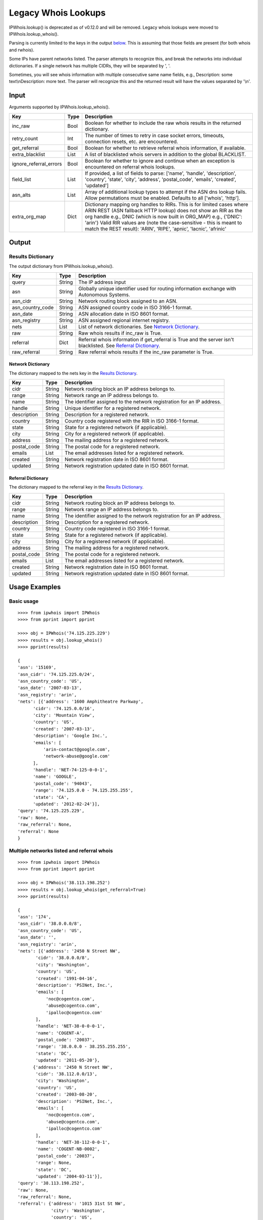 ====================
Legacy Whois Lookups
====================

IPWhois.lookup() is deprecated as of v0.12.0 and will be removed. Legacy whois
lookups were moved to IPWhois.lookup_whois().

Parsing is currently limited to the keys in the output
`below <#results-dictionary>`_.
This is assuming that those fields are present (for both whois and rwhois).

Some IPs have parent networks listed. The parser attempts to recognize this,
and break the networks into individual dictionaries. If a single network has
multiple CIDRs, they will be separated by ', '.

Sometimes, you will see whois information with multiple consecutive same name
fields, e.g., Description: some text\\nDescription: more text. The parser will
recognize this and the returned result will have the values separated by '\\n'.

Input
=====

Arguments supported by IPWhois.lookup_whois().

+------------------------+--------+-------------------------------------------+
| **Key**                |**Type**| **Description**                           |
+------------------------+--------+-------------------------------------------+
| inc_raw                | Bool   | Boolean for whether to include the raw    |
|                        |        | whois results in the returned dictionary. |
+------------------------+--------+-------------------------------------------+
| retry_count            | Int    | The number of times to retry in case      |
|                        |        | socket errors, timeouts, connection       |
|                        |        | resets, etc. are encountered.             |
+------------------------+--------+-------------------------------------------+
| get_referral           | Bool   | Boolean for whether to retrieve           |
|                        |        | referral whois information, if available. |
+------------------------+--------+-------------------------------------------+
| extra_blacklist        | List   | A list of blacklisted whois servers in    |
|                        |        | addition to the global BLACKLIST.         |
+------------------------+--------+-------------------------------------------+
| ignore_referral_errors | Bool   | Boolean for whether to ignore and         |
|                        |        | continue when an exception is encountered |
|                        |        | on referral whois lookups.                |
+------------------------+--------+-------------------------------------------+
| field_list             | List   | If provided, a list of fields to parse:   |
|                        |        | ['name', 'handle', 'description',         |
|                        |        | 'country', 'state', 'city', 'address',    |
|                        |        | 'postal_code', 'emails', 'created',       |
|                        |        | 'updated']                                |
+------------------------+--------+-------------------------------------------+
| asn_alts               | List   | Array of additional lookup types to       |
|                        |        | attempt if the ASN dns lookup fails.      |
|                        |        | Allow permutations must be enabled.       |
|                        |        | Defaults to all ['whois', 'http'].        |
+------------------------+--------+-------------------------------------------+
| extra_org_map          | Dict   | Dictionary mapping org handles to RIRs.   |
|                        |        | This is for limited cases where ARIN      |
|                        |        | REST (ASN fallback HTTP lookup) does not  |
|                        |        | show an RIR as the org handle e.g., DNIC  |
|                        |        | (which is now built in ORG_MAP)           |
|                        |        | e.g., {'DNIC': 'arin'}                    |
|                        |        | Valid RIR values are (note the            |
|                        |        | case-sensitive - this is meant to match   |
|                        |        | the REST result):  'ARIN', 'RIPE',        |
|                        |        | 'apnic', 'lacnic', 'afrinic'              |
+------------------------+--------+-------------------------------------------+

Output
======

Results Dictionary
------------------

The output dictionary from IPWhois.lookup_whois().

+------------------+--------+-------------------------------------------------+
| **Key**          |**Type**| **Description**                                 |
+------------------+--------+-------------------------------------------------+
| query            | String | The IP address input                            |
+------------------+--------+-------------------------------------------------+
| asn              | String | Globally unique identifier used for routing     |
|                  |        | information exchange with Autonomous Systems.   |
+------------------+--------+-------------------------------------------------+
| asn_cidr         | String | Network routing block assigned to an ASN.       |
+------------------+--------+-------------------------------------------------+
| asn_country_code | String | ASN assigned country code in ISO 3166-1 format. |
+------------------+--------+-------------------------------------------------+
| asn_date         | String | ASN allocation date in ISO 8601 format.         |
+------------------+--------+-------------------------------------------------+
| asn_registry     | String | ASN assigned regional internet registry.        |
+------------------+--------+-------------------------------------------------+
| nets             | List   | List of network dictionaries.                   |
|                  |        | See `Network Dictionary <#network-dictionary>`_.|
+------------------+--------+-------------------------------------------------+
| raw              | String | Raw whois results if inc_raw is True.           |
+------------------+--------+-------------------------------------------------+
| referral         | Dict   | Referral whois information if get_referral      |
|                  |        | is True and the server isn't blacklisted. See   |
|                  |        | `Referral Dictionary <#referral-dictionary>`_.  |
+------------------+--------+-------------------------------------------------+
| raw_referral     | String | Raw referral whois results if the inc_raw       |
|                  |        | parameter is True.                              |
+------------------+--------+-------------------------------------------------+

Network Dictionary
^^^^^^^^^^^^^^^^^^

The dictionary mapped to the nets key in the
`Results Dictionary <#results-dictionary>`_.

+-------------+--------+------------------------------------------------------+
| **Key**     |**Type**| **Description**                                      |
+-------------+--------+------------------------------------------------------+
| cidr        | String | Network routing block an IP address belongs to.      |
+-------------+--------+------------------------------------------------------+
| range       | String | Network range an IP address belongs to.              |
+-------------+--------+------------------------------------------------------+
| name        | String | The identifier assigned to the network registration  |
|             |        | for an IP address.                                   |
+-------------+--------+------------------------------------------------------+
| handle      | String | Unique identifier for a registered network.          |
+-------------+--------+------------------------------------------------------+
| description | String | Description for a registered network.                |
+-------------+--------+------------------------------------------------------+
| country     | String | Country code registered with the RIR in              |
|             |        | ISO 3166-1 format.                                   |
+-------------+--------+------------------------------------------------------+
| state       | String | State for a registered network (if applicable).      |
+-------------+--------+------------------------------------------------------+
| city        | String | City for a registered network (if applicable).       |
+-------------+--------+------------------------------------------------------+
| address     | String | The mailing address for a registered network.        |
+-------------+--------+------------------------------------------------------+
| postal_code | String | The postal code for a registered network.            |
+-------------+--------+------------------------------------------------------+
| emails      | List   | The email addresses listed for a registered network. |
+-------------+--------+------------------------------------------------------+
| created     | String | Network registration date in ISO 8601 format.        |
+-------------+--------+------------------------------------------------------+
| updated     | String | Network registration updated date in ISO 8601 format.|
+-------------+--------+------------------------------------------------------+

Referral Dictionary
^^^^^^^^^^^^^^^^^^^

The dictionary mapped to the referral key in the
`Results Dictionary <#results-dictionary>`_.

+-------------+--------+------------------------------------------------------+
| **Key**     |**Type**| **Description**                                      |
+-------------+--------+------------------------------------------------------+
| cidr        | String | Network routing block an IP address belongs to.      |
+-------------+--------+------------------------------------------------------+
| range       | String | Network range an IP address belongs to.              |
+-------------+--------+------------------------------------------------------+
| name        | String | The identifier assigned to the network registration  |
|             |        | for an IP address.                                   |
+-------------+--------+------------------------------------------------------+
| description | String | Description for a registered network.                |
+-------------+--------+------------------------------------------------------+
| country     | String | Country code registered in ISO 3166-1 format.        |
+-------------+--------+------------------------------------------------------+
| state       | String | State for a registered network (if applicable).      |
+-------------+--------+------------------------------------------------------+
| city        | String | City for a registered network (if applicable).       |
+-------------+--------+------------------------------------------------------+
| address     | String | The mailing address for a registered network.        |
+-------------+--------+------------------------------------------------------+
| postal_code | String | The postal code for a registered network.            |
+-------------+--------+------------------------------------------------------+
| emails      | List   | The email addresses listed for a registered network. |
+-------------+--------+------------------------------------------------------+
| created     | String | Network registration date in ISO 8601 format.        |
+-------------+--------+------------------------------------------------------+
| updated     | String | Network registration updated date in ISO 8601 format.|
+-------------+--------+------------------------------------------------------+

Usage Examples
==============

Basic usage
-----------

::

	>>>> from ipwhois import IPWhois
	>>>> from pprint import pprint

	>>>> obj = IPWhois('74.125.225.229')
	>>>> results = obj.lookup_whois()
	>>>> pprint(results)

	{
	'asn': '15169',
	'asn_cidr': '74.125.225.0/24',
	'asn_country_code': 'US',
	'asn_date': '2007-03-13',
	'asn_registry': 'arin',
	'nets': [{'address': '1600 Amphitheatre Parkway',
              'cidr': '74.125.0.0/16',
              'city': 'Mountain View',
              'country': 'US',
              'created': '2007-03-13',
              'description': 'Google Inc.',
              'emails': [
                  'arin-contact@google.com',
                  'network-abuse@google.com'
              ],
              'handle': 'NET-74-125-0-0-1',
              'name': 'GOOGLE',
              'postal_code': '94043',
              'range': '74.125.0.0 - 74.125.255.255',
              'state': 'CA',
              'updated': '2012-02-24'}],
	'query': '74.125.225.229',
	'raw': None,
	'raw_referral': None,
	'referral': None
	}

Multiple networks listed and referral whois
-------------------------------------------

::

    >>>> from ipwhois import IPWhois
    >>>> from pprint import pprint

    >>>> obj = IPWhois('38.113.198.252')
    >>>> results = obj.lookup_whois(get_referral=True)
    >>>> pprint(results)

    {
    'asn': '174',
    'asn_cidr': '38.0.0.0/8',
    'asn_country_code': 'US',
    'asn_date': '',
    'asn_registry': 'arin',
    'nets': [{'address': '2450 N Street NW',
           'cidr': '38.0.0.0/8',
           'city': 'Washington',
           'country': 'US',
           'created': '1991-04-16',
           'description': 'PSINet, Inc.',
           'emails': [
               'noc@cogentco.com',
               'abuse@cogentco.com',
               'ipalloc@cogentco.com'
           ],
           'handle': 'NET-38-0-0-0-1',
           'name': 'COGENT-A',
           'postal_code': '20037',
           'range': '38.0.0.0 - 38.255.255.255',
           'state': 'DC',
           'updated': '2011-05-20'},
          {'address': '2450 N Street NW',
           'cidr': '38.112.0.0/13',
           'city': 'Washington',
           'country': 'US',
           'created': '2003-08-20',
           'description': 'PSINet, Inc.',
           'emails': [
               'noc@cogentco.com',
               'abuse@cogentco.com',
               'ipalloc@cogentco.com'
           ],
           'handle': 'NET-38-112-0-0-1',
           'name': 'COGENT-NB-0002',
           'postal_code': '20037',
           'range': None,
           'state': 'DC',
           'updated': '2004-03-11'}],
    'query': '38.113.198.252',
    'raw': None,
    'raw_referral': None,
    'referral': {'address': '1015 31st St NW',
                 'city': 'Washington',
                 'country': 'US',
                 'description': 'Cogent communications - IPENG',
                 'name': 'NET4-2671C60017',
                 'postal_code': '20007',
                 'state': 'DC',
                 'updated': '2007-09-18 22:02:09'}
    }

